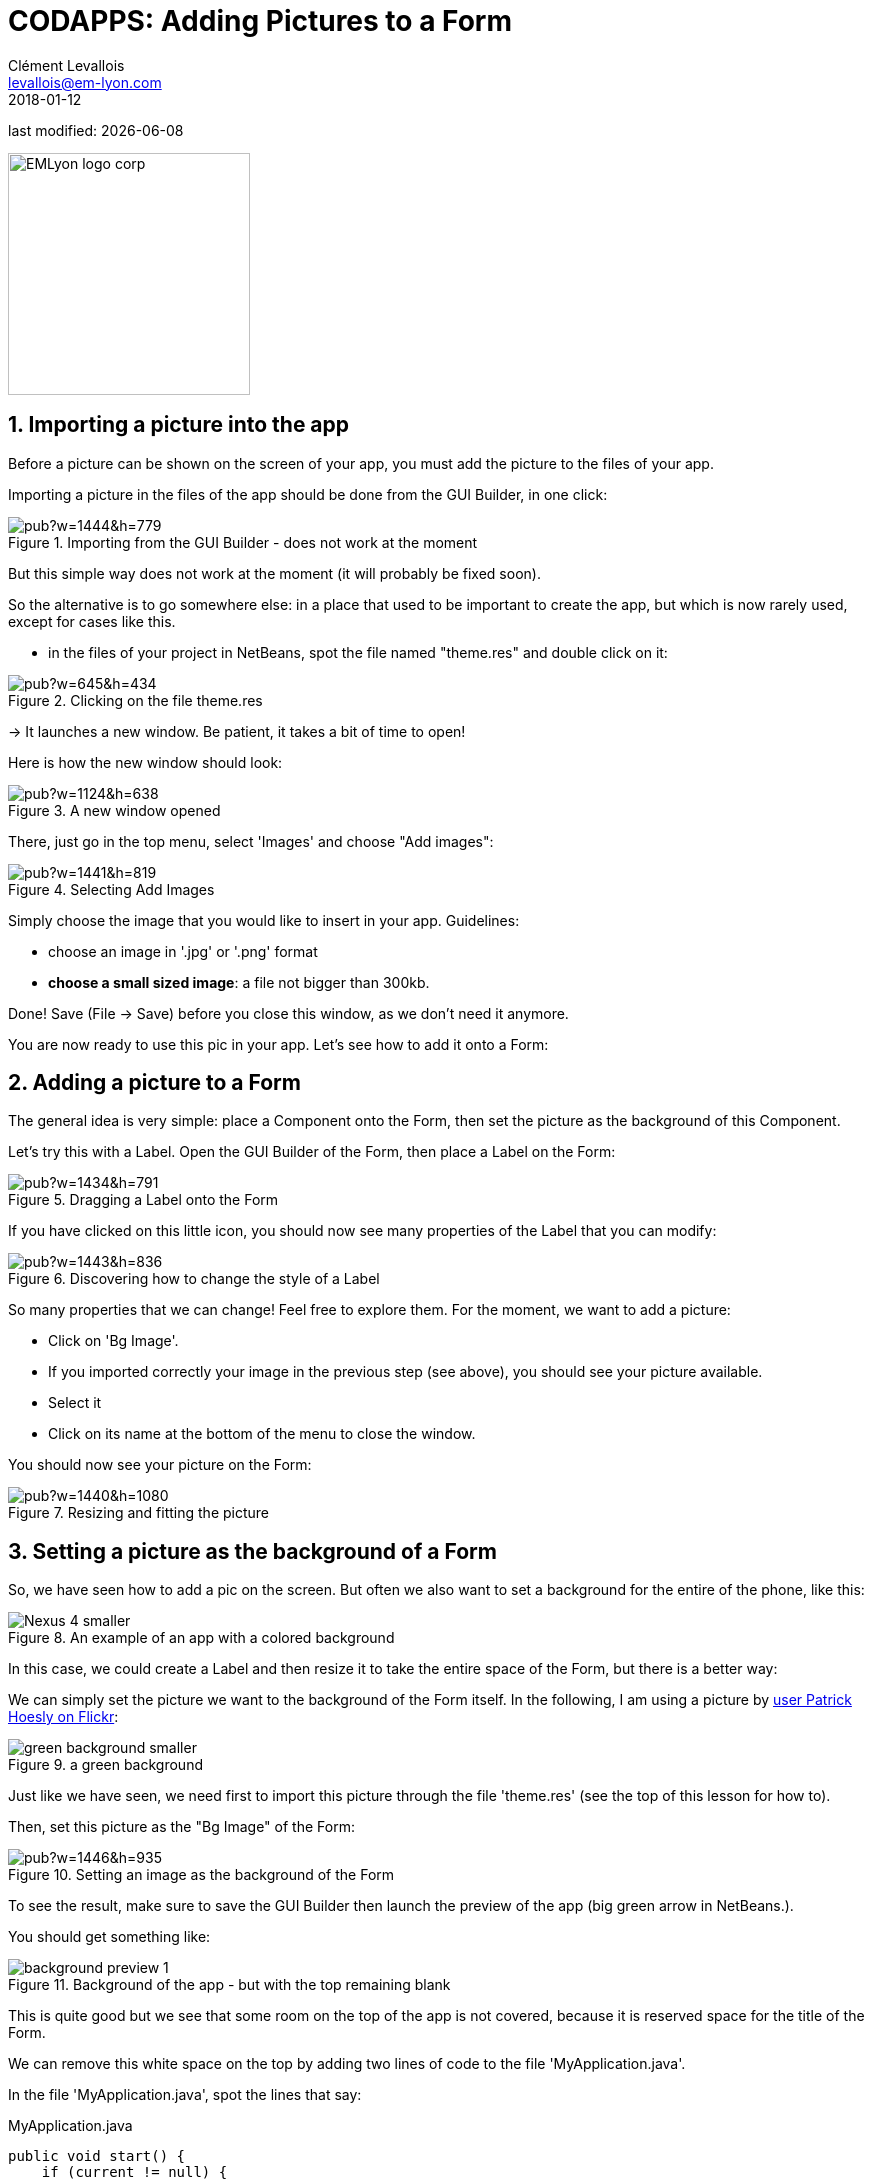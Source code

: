 = CODAPPS: Adding Pictures to a Form
Clément Levallois <levallois@em-lyon.com>
2018-01-12

last modified: {docdate}

:icons!:
:source-highlighter: rouge
:iconsfont:   font-awesome
:revnumber: 1.0
:example-caption!:
ifndef::imagesdir[:imagesdir: ../../images]
ifndef::sourcedir[:sourcedir: ../../../../main/java]


:title-logo-image: EMLyon_logo_corp.png[width="242" align="center"]

image::EMLyon_logo_corp.png[width="242" align="center"]

//ST: 'Escape' or 'o' to see all sides, F11 for full screen, 's' for speaker notes


//ST: !
== 1. Importing a picture into the app

Before a picture can be shown on the screen of your app, you must add the picture to the files of your app.

Importing a picture in the files of the app should be done from the GUI Builder, in one click:

//ST: !
image::https://docs.google.com/drawings/d/e/2PACX-1vSLPnmssKJF8wwyqE11sImdLaTRBXOennCg2Es4bCYrNndq6w6utCETw-h6SDKrSX-VHugOxa6KiwdK/pub?w=1444&h=779[align="center",title="Importing from the GUI Builder - does not work at the moment"]

//ST: !
But this simple way does not work at the moment (it will probably be fixed soon).

//ST: !
So the alternative is to go somewhere else: in a place that used to be important to create the app, but which is now rarely used, except for cases like this.

//ST: !
- in the files of your project in NetBeans, spot the file named "theme.res" and double click on it:

//ST: !
image::https://docs.google.com/drawings/d/e/2PACX-1vS_VG4vC2052zshEacVIzW2S0F0u-TPZlTx-eA81RDqc4ArK3p5N_EQib5ev6-5LqwguLUFKcxhqkkF/pub?w=645&h=434[align="center",title="Clicking on the file theme.res"]

//ST: !
-> It launches a new window. Be patient, it takes a bit of time to open!

Here is how the new window should look:

//ST: !
image::https://docs.google.com/drawings/d/e/2PACX-1vRxDY5ikra8n7-BQ9l7D71NRl2nht21cS6Mg62o1kJ_THCDiRB7i6fEj0dxsB1daRbqhISd6cwit5vZ/pub?w=1124&h=638[align="center",title="A new window opened"]

//ST: !
There, just go in the top menu, select 'Images' and choose "Add images":

//ST: !
image::https://docs.google.com/drawings/d/e/2PACX-1vTrZcz0hlcsJOp3f57r14z2TG3wTqkjvGz3kX2QXODhAZ5VsSDja6j4T2LjiIrWShsdsFRluHFQe2pk/pub?w=1441&h=819[align="center",title="Selecting Add Images"]

//ST: !
Simply choose the image that you would like to insert in your app. Guidelines:

- choose an image in '.jpg' or '.png' format
- *choose a small sized image*: a file not bigger than 300kb.

//ST: !
Done! Save (File -> Save) before you close this window, as we don't need it anymore.

You are now ready to use this pic in your app. Let's see how to add it onto a Form:

== 2. Adding a picture to a Form

The general idea is very simple: place a Component onto the Form, then set the picture as the background of this Component.

Let's try this with a Label. Open the GUI Builder of the Form, then place a Label on the Form:

//ST: !
image::https://docs.google.com/drawings/d/e/2PACX-1vT8p6D8Sn4nwoJXlWs4zRMvwnNfkNNvTDhDX377rYfwOyOZhZJorVxIhD2VF5vl8R0d69HrlKu2OTzr/pub?w=1434&h=791[align="center",title="Dragging a Label onto the Form"]

//ST: !
If you have clicked on this little icon, you should now see many properties of the Label that you can modify:

//ST: !
image::https://docs.google.com/drawings/d/e/2PACX-1vQikFRnjqNNzusfU15Yp-slSRqpv-WJvCTD1mfhBkZE7WK54J0uxupE6CVv4Y8zhvXUDmmcwdKAc9CD/pub?w=1443&h=836[align="center",title="Discovering how to change the style of a Label"]

//ST: !
So many properties that we can change! Feel free to explore them. For the moment, we want to add a picture:

//ST: !
- Click on 'Bg Image'.
- If you imported correctly your image in the previous step (see above), you should see your picture available.
- Select it
- Click on its name at the bottom of the menu to close the window.

//ST: !
You should now see your picture on the Form:

//ST: !
image::https://docs.google.com/drawings/d/e/2PACX-1vRvxzfaqv8_IT2OOVQnGQd5W4W_b86tcgQkk6dZlZv4JcD-jjPGDk2eJc_qsfEje5OhX_kMuNGLIcN3/pub?w=1440&h=1080[align="center",title="Resizing and fitting the picture"]

== 3. Setting a picture as the background of a Form

//ST: !
So, we have seen how to add a pic on the screen. But often we also want to set a background for the entire of the phone, like this:

image::Nexus_4-smaller.png[align="center",title="An example of an app with a colored background"]

//ST: !
In this case, we could create a Label and then resize it to take the entire space of the Form, but there is a better way:

//ST: !
We can simply set the picture we want to the background of the Form itself. In the following, I am using a picture by https://www.flickr.com/photos/zooboing/5405160553[user Patrick Hoesly on Flickr]:

//ST: !
image::green_background-smaller.png[align="center",title="a green background"]

//ST: !
Just like we have seen, we need first to import this picture through the file 'theme.res' (see the top of this lesson for how to).

Then, set this picture as the "Bg Image" of the Form:

//ST: !
image::https://docs.google.com/drawings/d/e/2PACX-1vSzhd-E4N9gnl1SloouWV9nTRYxeLGX-ojS1Bvi5jeNqCZ8gfvG_dvHo-b0zUIEbA5H6fr8-wp_N70X/pub?w=1446&h=935[align="center",title="Setting an image as the background of the Form"]

//ST: !
To see the result, make sure to save the GUI Builder then launch the preview of the app (big green arrow in NetBeans.).

You should get something like:

//ST: !
image::background-preview-1.png[align="center",title="Background of the app - but with the top remaining blank"]

//ST: !
This is quite good but we see that some room on the top of the app is not covered, because it is reserved space for the title of the Form.

//ST: !
We can remove this white space on the top by adding two lines of code to the file 'MyApplication.java'.

In the file 'MyApplication.java', spot the lines that say:

//ST: !
[[anchor-2]]
.MyApplication.java
[source,java]
----
public void start() {
    if (current != null) {
        current.show();
        return;
    }
    Form1 myForm1 = new Form1();
    myForm1.show();
}
----

//ST: !
Just add two lines of code precisely like this:

//ST: !
[[anchor-2]]
.MyApplication.java
[source,java]
----
public void start() {
    if (current != null) {
        current.show();
        return;
    }
    Form1 myForm1 = new Form1();
    myForm1.getToolbar().setUIID("Container");
    myForm1.getToolbar().hideToolbar();
    myForm1.show();
}
----

//ST: !
Now, if you launch the preview, your background should nicely cover the entire space of your screen:

//ST: !
image::background-preview-2.png[align="center",title="Background of the app - covering the entire screen"]

//ST: !
Congratulations! You learned how to place a picture onto a Form, and how to set a picture as the background of your app. It will look great! 🎉🎉🎉


== The end
//ST: The end

//ST: !
Questions? Want to open a discussion on this lesson? Visit the forum https://github.com/seinecle/codapps/issues[here] (need a free Github account).

//ST: !
Find references for this lesson, and other lessons, https://seinecle.github.io/codapps/[here].

//ST: !
Licence: Creative Commons, https://creativecommons.org/licenses/by/4.0/legalcode[Attribution 4.0 International] (CC BY 4.0).
You are free to:

- copy and redistribute the material in any medium or format
- Adapt — remix, transform, and build upon the material

=> for any purpose, even commercially.

//ST: !
image:round_portrait_mini_150.png[align="center", role="right"]
This course is designed by Clement Levallois.

Discover my other courses in data / tech for business: http://www.clementlevallois.net

Or get in touch via Twitter: https://www.twitter.com/seinecle[@seinecle]
